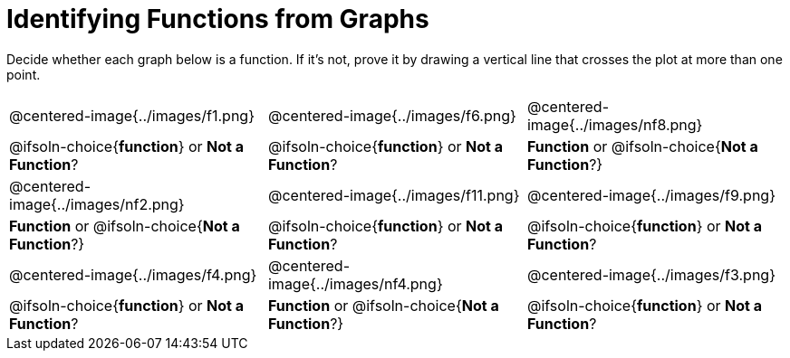 = Identifying Functions from Graphs

Decide whether each graph below is a function. If it's not, prove it by drawing a vertical line that crosses the plot at more than one point.

[cols="^1,^1,^1"]
|===
|@centered-image{../images/f1.png}
|@centered-image{../images/f6.png}
|@centered-image{../images/nf8.png}
|
@ifsoln-choice{*function*}
or *Not a Function*?
|
@ifsoln-choice{*function*}
or *Not a Function*?
|
*Function* or
@ifsoln-choice{*Not a Function*?}
|@centered-image{../images/nf2.png}
|@centered-image{../images/f11.png}
|@centered-image{../images/f9.png}
|
*Function* or
@ifsoln-choice{*Not a Function*?}
|
@ifsoln-choice{*function*}
or *Not a Function*?
|
@ifsoln-choice{*function*}
or *Not a Function*?
|@centered-image{../images/f4.png}
|@centered-image{../images/nf4.png}
|@centered-image{../images/f3.png}
|
@ifsoln-choice{*function*}
or *Not a Function*?
|
*Function* or
@ifsoln-choice{*Not a Function*?}
|
@ifsoln-choice{*function*}
or *Not a Function*?
|===
